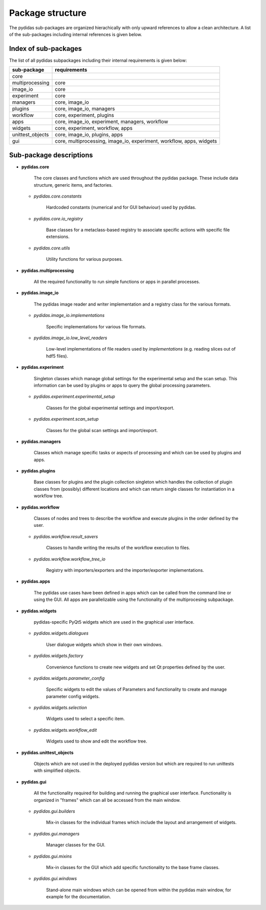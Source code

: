 .. _package_structure:

Package structure
-----------------

The pydidas sub-packages are organized hierachically with only upward references to allow
a clean architecture. A list of the sub-packages including internal references is given below.


Index of sub-packages 
^^^^^^^^^^^^^^^^^^^^^

The list of all pydidas subpackages including their internal requirements is given below:

+-------------------+------------------------------------------------+
| **sub-package**   | **requirements**                               |  
+-------------------+------------------------------------------------+
| core              |                                                |
+-------------------+------------------------------------------------+
| multiprocessing   | core                                           |
+-------------------+------------------------------------------------+
| image_io          | core                                           |      
+-------------------+------------------------------------------------+
| experiment        | core                                           |
+-------------------+------------------------------------------------+
| managers          | core, image_io                                 |
+-------------------+------------------------------------------------+
| plugins           | core, image_io, managers                       |
+-------------------+------------------------------------------------+
| workflow          | core, experiment, plugins                      |
+-------------------+------------------------------------------------+
| apps              | core, image_io, experiment, managers, workflow |
+-------------------+------------------------------------------------+
| widgets           | core, experiment, workflow, apps               |
+-------------------+------------------------------------------------+
| unittest_objects  | core, image_io, plugins, apps                  |
+-------------------+------------------------------------------------+
| gui               | core, multiprocessing, image_io, experiment,   |
|                   | workflow, apps, widgets                        |
+-------------------+------------------------------------------------+

Sub-package descriptions
^^^^^^^^^^^^^^^^^^^^^^^^

- **pydidas.core** 

    The core classes and functions which are used throughout the pydidas package. 
    These include data structure, generic items, and factories.

  - *pydidas.core.constants* 
        
        Hardcoded constants (numerical and for GUI behaviour) used by pydidas.
  
  - *pydidas.core.io_registry* 
        
        Base classes for a metaclass-based registry to associate specific actions
        with specific file extensions.
                    
  - *pydidas.core.utils* 
        
        Utility functions for various purposes.
  
- **pydidas.multiprocessing** 
    
        All the required functionality to run simple functions or apps in parallel processes.

- **pydidas.image_io** 
    
        The pydidas image reader and writer implementation and a registry class for the various formats.

  - *pydidas.image_io.implementations* 
    
        Specific implementations for various file formats.

  - *pydidas.image_io.low_level_readers* 
        
        Low-level implementations of file readers used by *implementations*
        (e.g. reading slices out of hdf5 files).

- **pydidas.experiment** 
    
    Singleton classes which manage global settings for the experimental setup and the scan setup. 
    This information can be used by plugins or apps to query the global processing parameters.

  - *pydidas.experiment.experimental_setup* 
        
        Classes for the global experimental settings and import/export.
  
  - *pydidas.experiment.scan_setup* 
        
        Classes for the global scan settings and import/export.

- **pydidas.managers** 
    
    Classes which manage specific tasks or aspects of processing and which
    can be used by plugins and apps.
                 
- **pydidas.plugins** 
    
    Base classes for plugins and the plugin collection singleton which handles the collection of plugin 
    classes from (possibly) different locations and which can return single classes for instantiation 
    in a workflow tree.               

- **pydidas.workflow** 
        
    Classes of nodes and trees to describe the workflow and execute plugins in the order defined by the user.

  - *pydidas.workflow.result_savers* 
    
        Classes to handle writing the results of the workflow execution to files.
                      
  - *pydidas.workflow.workflow_tree_io* 
  
        Registry with importers/exporters and the importer/exporter implementations.

- **pydidas.apps** 

    The pydidas use cases have been defined in apps which can be called from the command line or using the 
    GUI. All apps are parallelizable using the functionality of the multiprocesing subpackage.
             
- **pydidas.widgets** 

    pydidas-specific PyQt5 widgets which are used in the graphical user interface.

  - *pydidas.widgets.dialogues* 
        
        User dialogue widgets which show in their own windows.
  
  - *pydidas.widgets.factory* 
        
        Convenience functions to create new widgets and set Qt properties defined by the user.

  - *pydidas.widgets.parameter_config* 
        
        Specific widgets to edit the values of Parameters and functionality to create and manage parameter 
        config widgets.
                         
  - *pydidas.widgets.selection* 
        
        Widgets used to select a specific item.
  
  - *pydidas.widgets.workflow_edit* 
        
        Widgets used to show and edit the workflow tree.
  
- **pydidas.unittest_objects** 
    
    Objects which are not used in the deployed pydidas version but which are required to run unittests with 
    simplified objects.
                         
- **pydidas.gui** 
    
    All the functionality required for building and running the graphical user interface. Functionality is 
    organized in "frames" which can all be accessed from the main window.
            
  - *pydidas.gui.builders*
        
        Mix-in classes for the individual frames which include the layout and arrangement of widgets.
                 
  - *pydidas.gui.managers* 
        
        Manager classes for the GUI.
  
  - *pydidas.gui.mixins* 
        
        Mix-in classes for the GUI which add specific functionality to the base frame classes.   
  
  - *pydidas.gui.windows* 
    
        Stand-alone main windows which can be opened from within the pydidas main window, for example for the documentation.
